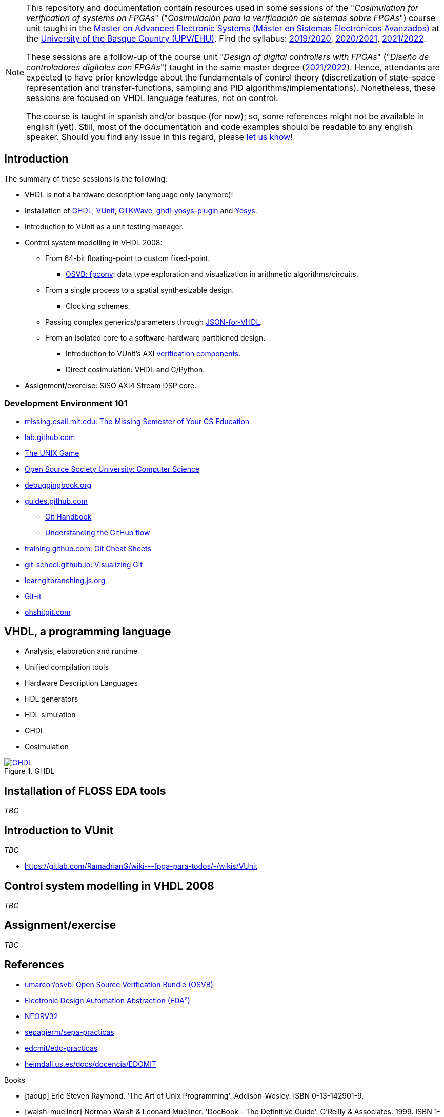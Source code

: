 [NOTE]
====
This repository and documentation contain resources used in some sessions of the "_Cosimulation for verification of
systems on FPGAs_" ("_Cosimulación para la verificación de sistemas sobre FPGAs_") course unit taught in the
https://www.ehu.eus/es/web/master/master-sistemas-electronicos-avanzados[Master on Advanced Electronic Systems (Máster en Sistemas Electrónicos Avanzados)]
at the https://www.ehu.eus[University of the Basque Country (UPV/EHU)].
Find the syllabus:
https://www.ehu.eus/es/web/master/master-sistemas-electronicos-avanzados/materia?p_anyo_ofd=20190&p_anyo_pop=20170&p_cod_centro=345&p_cod_materia=9117&p_cod_asignatura=504738&p_tipo_asignatura=1[2019/2020],
https://www.ehu.eus/es/web/master/master-sistemas-electronicos-avanzados/materia?p_anyo_ofd=20200&p_anyo_pop=20170&p_cod_centro=345&p_cod_materia=9117&p_cod_asignatura=504738&p_tipo_asignatura=1[2020/2021],
https://www.ehu.eus/es/web/master/master-sistemas-electronicos-avanzados/materia?p_anyo_ofd=20210&p_anyo_pop=20170&p_cod_centro=345&p_cod_materia=9117&p_cod_asignatura=504738&p_tipo_asignatura=1[2021/2022].

These sessions are a follow-up of the course unit "_Design of digital controllers with FPGAs_" ("_Diseño de
controladores digitales con FPGAs_") taught in the same master degree (https://www.ehu.eus/es/web/master/master-sistemas-electronicos-avanzados/materia?p_anyo_ofd=20210&p_anyo_pop=20170&p_cod_centro=345&p_cod_materia=9120&p_cod_asignatura=504740&p_tipo_asignatura=1[2021/2022]).
Hence, attendants are expected to have prior knowledge about the fundamentals of control theory (discretization of state-space representation and transfer-functions, sampling and PID algorithms/implementations).
Nonetheless, these sessions are focused on VHDL language features, not on control.

The course is taught in spanish and/or basque (for now); so, some references might not be available in english (yet).
Still, most of the documentation and code examples should be readable to any english speaker.
Should you find any issue in this regard, please https://github.com/umarcor/SIEAV/issues/new[let us know]!
====

== Introduction

The summary of these sessions is the following:

* VHDL is not a hardware description language only (anymore)!
* Installation of https://hdl.github.io/awesome/items/ghdl[GHDL], https://hdl.github.io/awesome/items/vunit[VUnit], https://hdl.github.io/awesome/items/gtkwave[GTKWave], https://hdl.github.io/awesome/items/ghdl-yosys-plugin[ghdl-yosys-plugin] and https://hdl.github.io/awesome/items/yosys[Yosys].
* Introduction to VUnit as a unit testing manager.
* Control system modelling in VHDL 2008:
** From 64-bit floating-point to custom fixed-point.
*** https://umarcor.github.io/osvb/notebook/fpconv[OSVB: fpconv]: data type exploration and visualization in arithmetic algorithms/circuits.
** From a single process to a spatial synthesizable design.
*** Clocking schemes.
** Passing complex generics/parameters through https://hdl.github.io/awesome/items/json-for-vhdl[JSON-for-VHDL].
** From an isolated core to a software-hardware partitioned design.
*** Introduction to VUnit's AXI http://vunit.github.io/verification_components/user_guide.html[verification components].
*** Direct cosimulation: VHDL and C/Python.
* Assignment/exercise: SISO AXI4 Stream DSP core.

=== Development Environment 101

* https://missing.csail.mit.edu[missing.csail.mit.edu: The Missing Semester of Your CS Education]
* https://lab.github.com[lab.github.com]
* https://unixgame.io/unix50[The UNIX Game]
* https://github.com/ossu/computer-science[Open Source Society University: Computer Science]
* https://www.debuggingbook.org[debuggingbook.org]

* https://guides.github.com/[guides.github.com]
** https://guides.github.com/introduction/git-handbook/[Git Handbook]
** https://guides.github.com/introduction/flow/[Understanding the GitHub flow]
* https://training.github.com/[training.github.com: Git Cheat Sheets]
* https://git-school.github.io/visualizing-git/[git-school.github.io: Visualizing Git]
* https://learngitbranching.js.org/[learngitbranching.js.org]
* https://github.com/jlord/git-it-electron[Git-it]
* https://ohshitgit.com/[ohshitgit.com]

== VHDL, a programming language

* Analysis, elaboration and runtime
* Unified compilation tools
* Hardware Description Languages
* HDL generators
* HDL simulation
* GHDL
* Cosimulation

[#img-ghdl]
.GHDL
[link=img/ghdl.png]
image::img/ghdl.png[GHDL, align="center"]

== Installation of FLOSS EDA tools

_TBC_

== Introduction to VUnit

_TBC_

* https://gitlab.com/RamadrianG/wiki---fpga-para-todos/-/wikis/VUnit

== Control system modelling in VHDL 2008

_TBC_

== Assignment/exercise

_TBC_

:numbered!:

[bibliography]
== References

* https://umarcor.github.io/osvb/[umarcor/osvb: Open Source Verification Bundle (OSVB)]
* https://edaa-org.github.io/[Electronic Design Automation Abstraction (EDA²)]
* https://stnolting.github.io/neorv32/[NEORV32]
* https://gitlab.com/sepagierm/sepa-practicas[sepagierm/sepa-practicas]
* https://gitlab.com/edcmit/edc-practicas[edcmit/edc-practicas]
* https://heimdall.us.es/docs/docencia/EDCMIT/[heimdall.us.es/docs/docencia/EDCMIT]

[bibliography]
.Books
- [[[taoup]]] Eric Steven Raymond. 'The Art of Unix Programming'. Addison-Wesley. ISBN 0-13-142901-9.
- [[[walsh-muellner]]] Norman Walsh & Leonard Muellner. 'DocBook - The Definitive Guide'. O'Reilly & Associates. 1999. ISBN 1-56592-580-7.

[bibliography]
.Articles
- [[[abc2003]]] Gall Anonim. 'An article', Whatever. 2003.

[glossary]
== Glossary

[glossary]
A glossary term::
  The corresponding (indented) definition.

A second glossary term::
  The corresponding (indented) definition.
